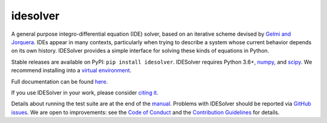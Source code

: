 idesolver
---------

.. image:: https://travis-ci.org/JoshKarpel/idesolver.svg?branch=master
    :target: https://travis-ci.org/JoshKarpel/idesolver

.. image:: https://codecov.io/gh/JoshKarpel/idesolver/branch/master/graph/badge.svg
    :target: https://codecov.io/gh/JoshKarpel/idesolver

.. image:: http://joss.theoj.org/papers/9d3ba306da6abb37f7cf357cd9aad695/status.svg
    :target: http://joss.theoj.org/papers/9d3ba306da6abb37f7cf357cd9aad695

A general purpose integro-differential equation (IDE) solver, based on an iterative scheme devised by `Gelmi and Jorquera <https://doi.org/10.1016/j.cpc.2013.09.008>`_.
IDEs appear in many contexts, particularly when trying to describe a system whose current behavior depends on its own history.
IDESolver provides a simple interface for solving these kinds of equations in Python.

Stable releases are available on PyPI: ``pip install idesolver``.
IDESolver requires Python 3.6+, `numpy <https://pypi.python.org/pypi/numpy>`_, and `scipy <https://pypi.python.org/pypi/scipy/>`_.
We recommend installing into a `virtual environment <https://docs.python.org/3/tutorial/venv.html>`_.

Full documentation can be found `here <https://joshkarpel.github.io/idesolver/build/html/index.html>`_.

If you use IDESolver in your work, please consider `citing it <https://doi.org/10.21105/joss.00542>`_.

Details about running the test suite are at the end of the `manual <https://joshkarpel.github.io/idesolver/build/html/manual.html>`_.
Problems with IDESolver should be reported via `GitHub issues <https://github.com/JoshKarpel/idesolver/issues>`_.
We are open to improvements: see the `Code of Conduct <https://github.com/JoshKarpel/idesolver/blob/master/CODE_OF_CONDUCT.md>`_ and the `Contribution Guidelines <https://github.com/JoshKarpel/idesolver/blob/master/CONTRIBUTING.md>`_ for details.

